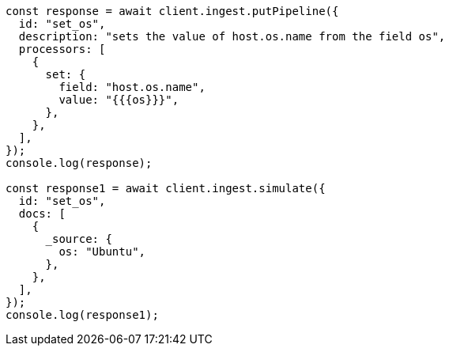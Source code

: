 // This file is autogenerated, DO NOT EDIT
// Use `node scripts/generate-docs-examples.js` to generate the docs examples

[source, js]
----
const response = await client.ingest.putPipeline({
  id: "set_os",
  description: "sets the value of host.os.name from the field os",
  processors: [
    {
      set: {
        field: "host.os.name",
        value: "{{{os}}}",
      },
    },
  ],
});
console.log(response);

const response1 = await client.ingest.simulate({
  id: "set_os",
  docs: [
    {
      _source: {
        os: "Ubuntu",
      },
    },
  ],
});
console.log(response1);
----
